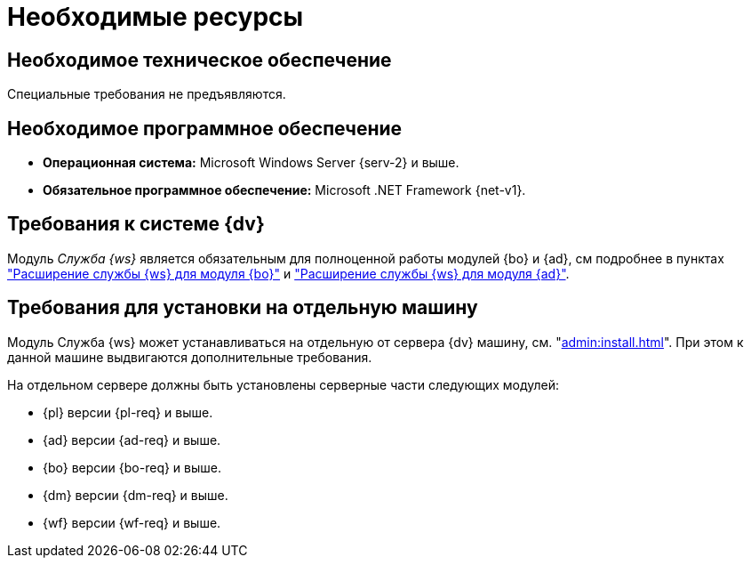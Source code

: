 = Необходимые ресурсы

[#hard]
== Необходимое техническое обеспечение

Специальные требования не предъявляются.

[#soft]
== Необходимое программное обеспечение

* *Операционная система:* Microsoft Windows Server {serv-2} и выше.
* *Обязательное программное обеспечение:* Microsoft .NET Framework {net-v1}.

[#dv]
== Требования к системе {dv}

Модуль _Служба {ws}_ является обязательным для полноценной работы модулей {bo} и {ad}, см подробнее в пунктах xref:backoffice:admin:worker.adoc["Расширение службы {ws} для модуля {bo}"] и xref:backoffice:admin:worker.adoc["Расширение службы {ws} для модуля {ad}"].

[#separate]
== Требования для установки на отдельную машину

Модуль Служба {ws} может устанавливаться на отдельную от сервера {dv} машину, см. "xref:admin:install.adoc[]". При этом к данной машине выдвигаются дополнительные требования.

.На отдельном сервере должны быть установлены серверные части следующих модулей:
* {pl} версии {pl-req} и выше.
* {ad} версии {ad-req} и выше.
* {bo} версии {bo-req} и выше.
* {dm} версии {dm-req} и выше.
* {wf} версии {wf-req} и выше.
